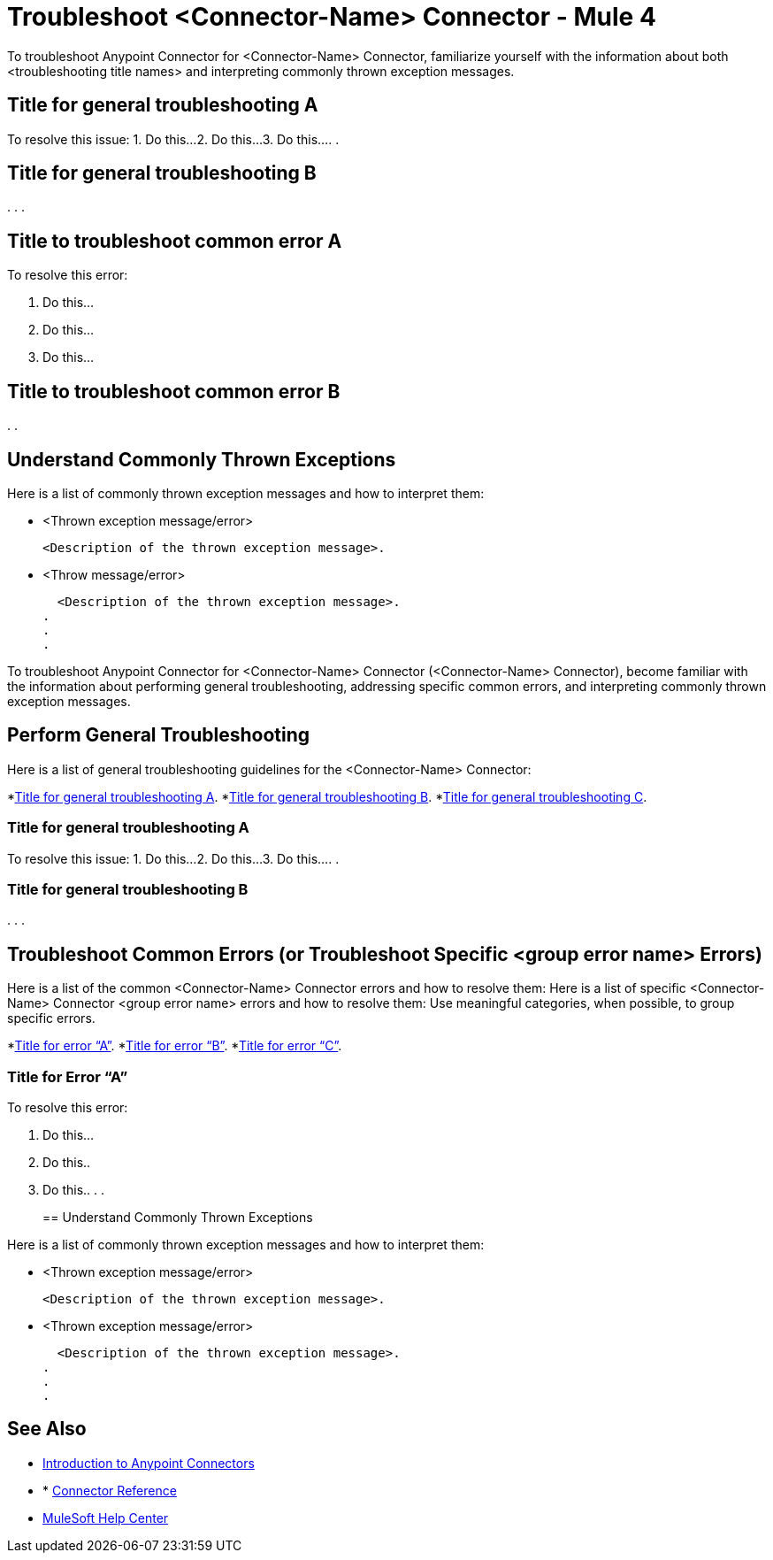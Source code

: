 = Troubleshoot <Connector-Name> Connector - Mule 4

To troubleshoot Anypoint Connector for <Connector-Name> Connector, familiarize yourself with the information about both <troubleshooting title names> and interpreting commonly thrown exception messages.

// For example: ...become familiar with the information about enabling wire logging, troubleshooting access attachments, troubleshooting design-time WSDL issues, and interpreting commonly thrown exception messages.

////
For examples of troubleshooting topics, see:
https://docs.mulesoft.com/aggregators-module/1.0/aggregators-troubleshooting
https://docs.mulesoft.com/db-connector/1.10/database-connector-troubleshooting
https://docs.mulesoft.com/email-connector/1.4/email-troubleshooting
https://docs.mulesoft.com/sftp-connector/1.4/sftp-connector-troubleshooting
////


== Title for general troubleshooting A

// Include an introduction to explain what the generic troubleshooting is about, for example, when you <do this>, you receive <this output> and <this> happens.

//// 
Try to include as much information as possible about how and where the issue is generated. Provide the actual error string, if possible. If the issue is generated in a particular component of the product, clearly state that as well. If there are unexpected consequences of performing a particular troubleshooting resolution (all your connections will break, monitoring will do X, or whatever), explain what they are.
////

// Use the following template for up to three general troubleshooting guidelines or errors.

To resolve this issue:
// Include information about how to fix the issue only. Other explanation belongs in the intro section.
1. Do this...
2. Do this...
3. Do this...
.
.

== Title for general troubleshooting B
.
.
.

== Title to troubleshoot common error A

// Include an introduction to explain what the error is about, for example, when you <do this>, you receive <this output> and <this> happens.

// Try to include as much information as possible about how and where the issue is generated. Provide the actual error string, if possible. If the issue is generated in a particular component of the product, clearly state that as well. If there are unexpected consequences of performing a particular troubleshooting resolution (all your connections will break, monitoring will do X, or whatever), explain what they are.


To resolve this error:
// Include information about how to fix the issue only. Other explanation belongs in the intro section.

1. Do this...
2. Do this...
3. Do this...

== Title to troubleshoot common error B

.
.

[[common-throws]]
== Understand Commonly Thrown Exceptions

Here is a list of commonly thrown exception messages and how to interpret them:
// Include the list of thrown exception messages in alphabetical order and a simple description of what they mean.

* <Thrown exception message/error>

  <Description of the thrown exception message>.

* <Throw message/error>

  <Description of the thrown exception message>.
.
.
.

// Use the following template for more than three general troubleshooting guidelines or common errors.

To troubleshoot Anypoint Connector for <Connector-Name> Connector (<Connector-Name> Connector), become familiar with the information about performing general troubleshooting, addressing specific common errors, and interpreting commonly thrown exception messages.

== Perform General Troubleshooting

Here is a list of general troubleshooting guidelines for the <Connector-Name> Connector:
//Create a list of generic troubleshooting, ordered by alphabetical title.

*<<generic-a,Title for general troubleshooting A>>.
*<<generic-b,Title for general troubleshooting B>>.
*<<generic-c,Title for general troubleshooting C>>.

[[generic-a]]
=== Title for general troubleshooting A

// Include an introduction to explain what the general troubleshooting is about, for example, when you <do this>, you receive <this output> and <this> happens.
// Try to include as much information as possible about how and where the issue is generated. Provide the actual error string, if possible. If the issue is generated in a particular component of the product, clearly state that as well. If there are unexpected consequences of performing a particular troubleshooting resolution (all your connections will break, monitoring will do X, or whatever), explain what they are.

To resolve this issue:
// Include information about how to fix the issue only. Other explanation belongs in the intro section.
1. Do this...
2. Do this...
3. Do this...
.
.
[[generic-b]]
=== Title for general troubleshooting B
.
.
.

== Troubleshoot Common Errors (or Troubleshoot Specific <group error name> Errors)

Here is a list of the common <Connector-Name> Connector errors and how to resolve them:
Here is a list of specific <Connector-Name> Connector <group error name> errors and how to resolve them:
//Create a list of the connector common errors, ordered by alphabetical error title. 
Use meaningful categories, when possible, to group specific errors.

*<<error-a,Title for error “A”>>.
*<<error-b,Title for error “B”>>.
*<<error-c,Title for error “C”>>.

[[error-a]]
=== Title for Error “A”

// Include an introduction to explain what the error is about, for example, when you <do this>, you receive <this output> and <this> happens.
// Try to include as much information as possible about how and where the issue is generated. Provide the actual error string, if possible. If the issue is generated in a particular component of the product, clearly state that as well. If there are unexpected consequences of performing a particular troubleshooting resolution (all your connections will break, monitoring will do X, or whatever), explain what they are.

To resolve this error:
// Include information about how to fix the issue only. Other explanation belongs in the intro section.

1. Do this...
2. Do this..
3. Do this..
.
.
[[common-throws]]
== Understand Commonly Thrown Exceptions

Here is a list of commonly thrown exception messages and how to interpret them:
// Include the list of thrown exception messages in alphabetical order and a simple description of what they mean.

* <Thrown exception message/error>

  <Description of the thrown exception message>.

* <Thrown exception message/error>

  <Description of the thrown exception message>.
.
.
.

== See Also

* xref:connectors::introduction/introduction-to-anypoint-connectors.adoc[Introduction to Anypoint Connectors]
* * xref:connectors-connector-reference.adoc[Connector Reference]
* https://help.mulesoft.com[MuleSoft Help Center]
